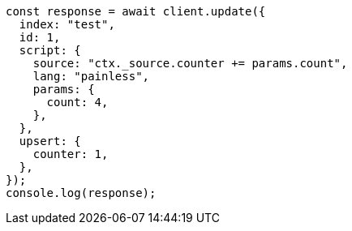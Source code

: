 // This file is autogenerated, DO NOT EDIT
// Use `node scripts/generate-docs-examples.js` to generate the docs examples

[source, js]
----
const response = await client.update({
  index: "test",
  id: 1,
  script: {
    source: "ctx._source.counter += params.count",
    lang: "painless",
    params: {
      count: 4,
    },
  },
  upsert: {
    counter: 1,
  },
});
console.log(response);
----
